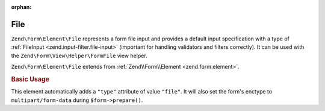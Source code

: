 :orphan:

.. _zend.form.element.file:

File
^^^^

``Zend\Form\Element\File`` represents a form file input and
provides a default input specification with a type of :ref:`FileInput <zend.input-filter.file-input>`
(important for handling validators and filters correctly).
It can be used with the ``Zend\Form\View\Helper\FormFile`` view helper.

``Zend\Form\Element\File`` extends from :ref:`Zend\\Form\\Element <zend.form.element>`.

.. _zend.form.element.file.usage:

.. rubric:: Basic Usage

This element automatically adds a ``"type"`` attribute of value ``"file"``.
It will also set the form's enctype to ``multipart/form-data`` during ``$form->prepare()``.

.. code-block:: php
   :linenos:

   use Zend\Form\Element;
   use Zend\Form\Form;

   // Single file upload
   $file = new Element\File('file');
   $file->setLabel('Single file input');

   // HTML5 multiple file upload
   $multiFile = new Element\File('multi-file');
   $multiFile->setLabel('Multi file input')
             ->setAttribute('multiple', true);

   $form = new Form('my-file');
   $form->add($file)
        ->add($multiFile);

